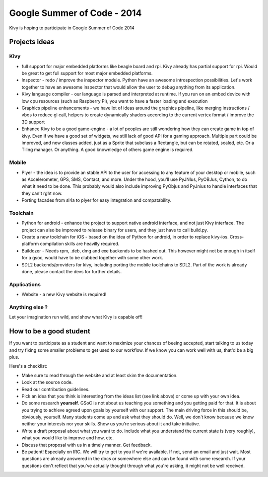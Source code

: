 Google Summer of Code - 2014
============================

Kivy is hoping to participate in Google Summer of Code 2014


Projects ideas
--------------

Kivy
~~~~

* full support for major embedded platforms like beagle board and rpi. Kivy
  already has partial support for rpi. Would be great to get full support for
  most major embedded platforms.
* Inspector - redo / improve the inspector module. Python have an awesome
  introspection possibilities. Let's work together to have an awesome inspector
  that would allow the user to debug anything from its application.
* Kivy language compiler - our language is parsed and interpreted at runtime.
  If you run on an embed device with low cpu resources (such as Raspberry Pi),
  you want to have a faster loading and execution
* Graphics pipeline enhancements - we have lot of ideas around the graphics
  pipeline, like merging instructions / vbos to reduce gl call, helpers to
  create dynamically shaders according to the current vertex format / improve
  the 3D support
* Enhance Kivy to be a good game-engine - a lot of peoples are still wondering
  how they can create game in top of kivy. Even if we have a good set of
  widgets, we still lack of good API for a gaming approach. Multiple part could
  be improved, and new classes added, just as a Sprite that subclass a
  Rectangle, but can be rotated, scaled, etc. Or a Tiling manager. Or anything.
  A good knownledge of others game engine is required.


Mobile
~~~~~~

* Plyer - the idea is to provide an stable API to the user for accessing to any
  feature of your desktop or mobile, such as Accelerometer, GPS, SMS, Contact,
  and more. Under the hood, you'll use PyJNIus, PyOBJus, Cython, to do what it
  need to be done. This probably would also include improving PyObjus and
  PyJnius to handle interfaces that they can't rght now.
* Porting facades from sl4a to plyer for easy integration and compatability. 


Toolchain
~~~~~~~~~

* Python for android - enhance the project to support native android interface,
  and not just Kivy interface. The project can also be improved to release
  binary for users, and they just have to call build.py.
* Create a new toolchain for iOS - based on the idea of Python for android, in
  order to replace kivy-ios. Cross-platform compilation skills are heavilly
  required.
* Buildozer - Needs rpm, .deb, dmg and exe backends to be hashed out. This
  however might not be enough in itself for a gsoc, would have to be clubbed
  together with some other work.
* SDL2 backends/providers for kivy, including porting the mobile toolchains to
  SDL2. Part of the work is already done, please contact the devs for further
  details. 


Applications
~~~~~~~~~~~~

* Website - a new Kivy website is required!


Anything else ?
~~~~~~~~~~~~~~~

Let your imagination run wild, and show what Kivy is capable off!


How to be a good student
------------------------

If you want to participate as a student and want to maximize your chances of
beeing accepted, start talking to us today and try fixing some smaller problems
to get used to our workflow. If we know you can work well with us, that'd be a
big plus.

Here's a checklist:

* Make sure to read through the website and at least skim the documentation.
* Look at the source code.
* Read our contribution guidelines.
* Pick an idea that you think is interesting from the ideas list (see link
  above) or come up with your own idea.
* Do some research **yourself**. GSoC is not about us teaching you something
  and you getting paid for that. It is about you trying to achieve agreed upon
  goals by yourself with our support. The main driving force in this should be,
  obviously, yourself. Many students come up and ask what they should do. Well,
  we don't know because we know neither your interests nor your skills. Show us
  you're serious about it and take initiative.
* Write a draft proposal about what you want to do. Include what you understand
  the current state is (very roughly), what you would like to improve and how,
  etc.
* Discuss that proposal with us in a timely manner. Get feedback.
* Be patient! Especially on IRC. We will try to get to you if we're available.
  If not, send an email and just wait. Most questions are already answered in
  the docs or somewhere else and can be found with some research. If your
  questions don't reflect that you've actually thought through what you're
  asking, it might not be well received.
